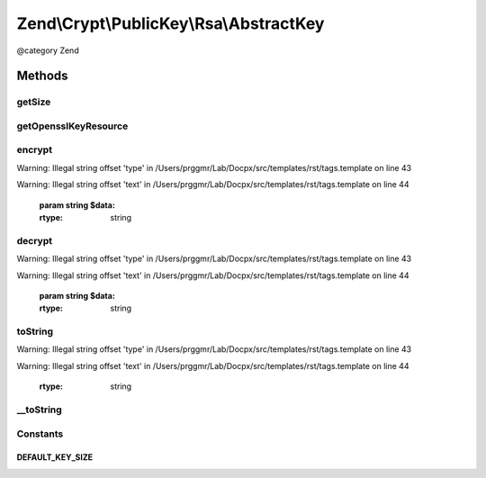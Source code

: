 .. /Crypt/PublicKey/Rsa/AbstractKey.php generated using docpx on 01/15/13 05:29pm


Zend\\Crypt\\PublicKey\\Rsa\\AbstractKey
****************************************


@category   Zend



Methods
=======

getSize
-------

.. function:: getSize()


    Get key size in bits

    :rtype: int 



getOpensslKeyResource
---------------------

.. function:: getOpensslKeyResource()


    Retrieve openssl key resource

    :rtype: resource 



encrypt
-------

.. function:: encrypt($data)


    Encrypt using this key


Warning: Illegal string offset 'type' in /Users/prggmr/Lab/Docpx/src/templates/rst/tags.template on line 43

Warning: Illegal string offset 'text' in /Users/prggmr/Lab/Docpx/src/templates/rst/tags.template on line 44

    :param string $data: 

    :rtype: string 



decrypt
-------

.. function:: decrypt($data)


    Decrypt using this key


Warning: Illegal string offset 'type' in /Users/prggmr/Lab/Docpx/src/templates/rst/tags.template on line 43

Warning: Illegal string offset 'text' in /Users/prggmr/Lab/Docpx/src/templates/rst/tags.template on line 44

    :param string $data: 

    :rtype: string 



toString
--------

.. function:: toString()


    Get string representation of this key


Warning: Illegal string offset 'type' in /Users/prggmr/Lab/Docpx/src/templates/rst/tags.template on line 43

Warning: Illegal string offset 'text' in /Users/prggmr/Lab/Docpx/src/templates/rst/tags.template on line 44

    :rtype: string 



__toString
----------

.. function:: __toString()


    @return string





Constants
---------

DEFAULT_KEY_SIZE
++++++++++++++++

